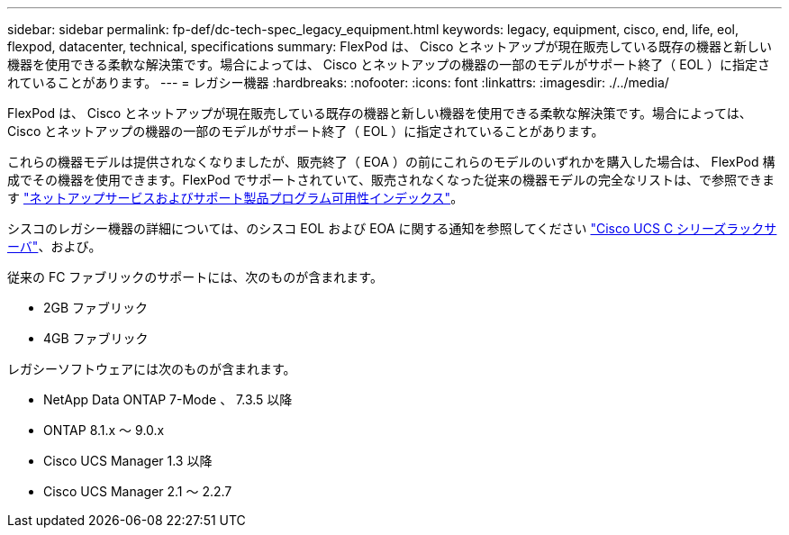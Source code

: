 ---
sidebar: sidebar 
permalink: fp-def/dc-tech-spec_legacy_equipment.html 
keywords: legacy, equipment, cisco, end, life, eol, flexpod, datacenter, technical, specifications 
summary: FlexPod は、 Cisco とネットアップが現在販売している既存の機器と新しい機器を使用できる柔軟な解決策です。場合によっては、 Cisco とネットアップの機器の一部のモデルがサポート終了（ EOL ）に指定されていることがあります。 
---
= レガシー機器
:hardbreaks:
:nofooter: 
:icons: font
:linkattrs: 
:imagesdir: ./../media/


FlexPod は、 Cisco とネットアップが現在販売している既存の機器と新しい機器を使用できる柔軟な解決策です。場合によっては、 Cisco とネットアップの機器の一部のモデルがサポート終了（ EOL ）に指定されていることがあります。

これらの機器モデルは提供されなくなりましたが、販売終了（ EOA ）の前にこれらのモデルのいずれかを購入した場合は、 FlexPod 構成でその機器を使用できます。FlexPod でサポートされていて、販売されなくなった従来の機器モデルの完全なリストは、で参照できます https://mysupport.netapp.com/info/eoa/index.html["ネットアップサービスおよびサポート製品プログラム可用性インデックス"^]。

シスコのレガシー機器の詳細については、のシスコ EOL および EOA に関する通知を参照してください http://www.cisco.com/c/en/us/products/servers-unified-computing/ucs-c-series-rack-servers/eos-eol-notice-listing.html["Cisco UCS C シリーズラックサーバ"^]、および。

従来の FC ファブリックのサポートには、次のものが含まれます。

* 2GB ファブリック
* 4GB ファブリック


レガシーソフトウェアには次のものが含まれます。

* NetApp Data ONTAP 7-Mode 、 7.3.5 以降
* ONTAP 8.1.x ～ 9.0.x
* Cisco UCS Manager 1.3 以降
* Cisco UCS Manager 2.1 ～ 2.2.7


